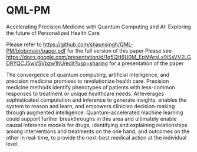 * QML-PM

 Accelerating Precision Medicine with Quantum Computing and AI: Exploring the future of Personalized Health Care

Please refer to https://github.com/shaunsingh/QML-PM/blob/main/paper.pdf for the full version of this paper
Please see https://docs.google.com/presentation/d/1q5QH6U0M_EpMArsLx9iSsVV2LGDRYQCJ5wVSVbzw1hU/edit?usp=sharing for a presentation of the paper

# Abstract

The convergence of quantum computing, artificial intelligence, and precision medicine promises to revolutionize health care. Precision medicine methods identify phenotypes of patients with less-common responses to treatment or unique healthcare needs.  AI  leverages sophisticated computation and inference to generate insights, enables the system to reason and learn, and empowers clinician decision-making through augmented intelligence. Quantum-accelerated machine learning could support further breakthroughs in this area and ultimately enable causal inference models for drugs, identifying and explaining relationships among interventions and treatments on the one hand, and outcomes on the other in real-time, to provide the next-best medical action at the individual level.
